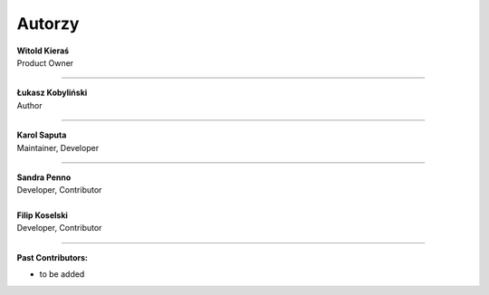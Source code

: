 Autorzy
=======================

| **Witold Kieraś**
| Product Owner

--------------

| **Łukasz Kobyliński**
| Author

--------------

| **Karol Saputa**
| Maintainer, Developer

--------------

| **Sandra Penno**
| Developer, Contributor
|

| **Filip Koselski**
| Developer, Contributor

--------------

| **Past Contributors:**

- to be added
